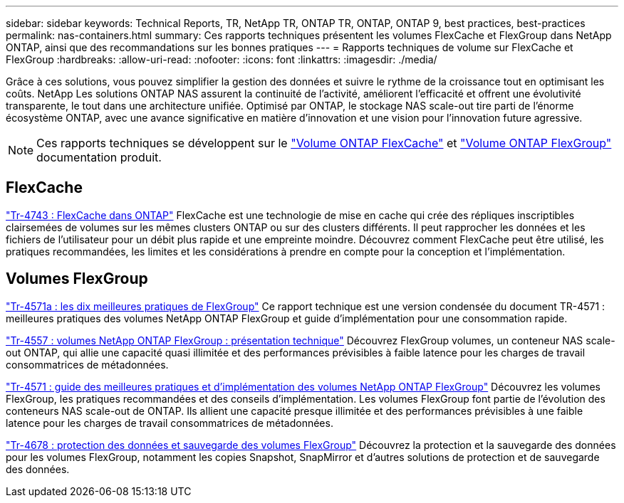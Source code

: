 ---
sidebar: sidebar 
keywords: Technical Reports, TR, NetApp TR, ONTAP TR, ONTAP, ONTAP 9, best practices, best-practices 
permalink: nas-containers.html 
summary: Ces rapports techniques présentent les volumes FlexCache et FlexGroup dans NetApp ONTAP, ainsi que des recommandations sur les bonnes pratiques 
---
= Rapports techniques de volume sur FlexCache et FlexGroup
:hardbreaks:
:allow-uri-read: 
:nofooter: 
:icons: font
:linkattrs: 
:imagesdir: ./media/


[role="lead"]
Grâce à ces solutions, vous pouvez simplifier la gestion des données et suivre le rythme de la croissance tout en optimisant les coûts. NetApp Les solutions ONTAP NAS assurent la continuité de l'activité, améliorent l'efficacité et offrent une évolutivité transparente, le tout dans une architecture unifiée. Optimisé par ONTAP, le stockage NAS scale-out tire parti de l'énorme écosystème ONTAP, avec une avance significative en matière d'innovation et une vision pour l'innovation future agressive.

[NOTE]
====
Ces rapports techniques se développent sur le link:https://docs.netapp.com/us-en/ontap/task_nas_flexcache.html["Volume ONTAP FlexCache"] et link:https://docs.netapp.com/us-en/ontap/task_nas_provision_flexgroup.html["Volume ONTAP FlexGroup"] documentation produit.

====


== FlexCache

link:https://www.netapp.com/pdf.html?item=/media/7336-tr4743.pdf["Tr-4743 : FlexCache dans ONTAP"^]
FlexCache est une technologie de mise en cache qui crée des répliques inscriptibles clairsemées de volumes sur les mêmes clusters ONTAP ou sur des clusters différents. Il peut rapprocher les données et les fichiers de l'utilisateur pour un débit plus rapide et une empreinte moindre. Découvrez comment FlexCache peut être utilisé, les pratiques recommandées, les limites et les considérations à prendre en compte pour la conception et l'implémentation.



== Volumes FlexGroup

link:https://www.netapp.com/pdf.html?item=/media/17251-tr4571a.pdf["Tr-4571a : les dix meilleures pratiques de FlexGroup"^]
Ce rapport technique est une version condensée du document TR-4571 : meilleures pratiques des volumes NetApp ONTAP FlexGroup et guide d'implémentation pour une consommation rapide.

link:https://www.netapp.com/pdf.html?item=/media/7337-tr4557.pdf["Tr-4557 : volumes NetApp ONTAP FlexGroup : présentation technique"^]
Découvrez FlexGroup volumes, un conteneur NAS scale-out ONTAP, qui allie une capacité quasi illimitée et des performances prévisibles à faible latence pour les charges de travail consommatrices de métadonnées.

link:https://www.netapp.com/pdf.html?item=/media/12385-tr4571.pdf["Tr-4571 : guide des meilleures pratiques et d'implémentation des volumes NetApp ONTAP FlexGroup"^]
Découvrez les volumes FlexGroup, les pratiques recommandées et des conseils d'implémentation. Les volumes FlexGroup font partie de l'évolution des conteneurs NAS scale-out de ONTAP. Ils allient une capacité presque illimitée et des performances prévisibles à une faible latence pour les charges de travail consommatrices de métadonnées.

link:https://www.netapp.com/pdf.html?item=/media/17064-tr4678.pdf["Tr-4678 : protection des données et sauvegarde des volumes FlexGroup"^]
Découvrez la protection et la sauvegarde des données pour les volumes FlexGroup, notamment les copies Snapshot, SnapMirror et d'autres solutions de protection et de sauvegarde des données.

